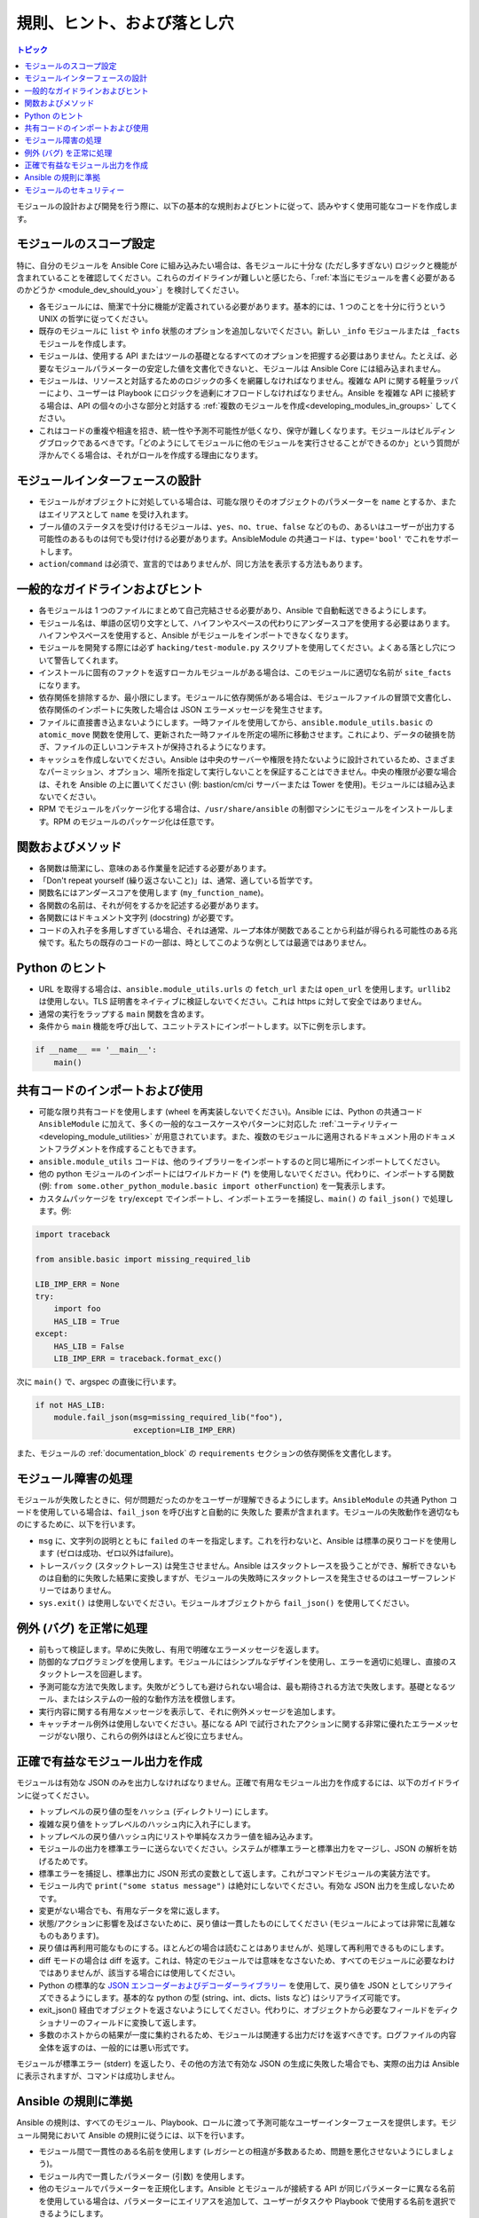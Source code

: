 .. _developing_modules_best_practices:
.. _module_dev_conventions:

*******************************
規則、ヒント、および落とし穴
*******************************

.. contents:: トピック
   :local:

モジュールの設計および開発を行う際に、以下の基本的な規則およびヒントに従って、読みやすく使用可能なコードを作成します。

モジュールのスコープ設定
======================

特に、自分のモジュールを Ansible Core に組み込みたい場合は、各モジュールに十分な (ただし多すぎない) ロジックと機能が含まれていることを確認してください。これらのガイドラインが難しいと感じたら、「:ref:`本当にモジュールを書く必要があるのかどうか <module_dev_should_you>`」を検討してください。

* 各モジュールには、簡潔で十分に機能が定義されている必要があります。基本的には、1 つのことを十分に行うという UNIX の哲学に従ってください。
* 既存のモジュールに ``list`` や ``info`` 状態のオプションを追加しないでください。新しい ``_info`` モジュールまたは ``_facts`` モジュールを作成します。
* モジュールは、使用する API またはツールの基礎となるすべてのオプションを把握する必要はありません。たとえば、必要なモジュールパラメーターの安定した値を文書化できないと、モジュールは Ansible Core には組み込まれません。
* モジュールは、リソースと対話するためのロジックの多くを網羅しなければなりません。複雑な API に関する軽量ラッパーにより、ユーザーは Playbook にロジックを過剰にオフロードしなければなりません。Ansible を複雑な API に接続する場合は、API の個々の小さな部分と対話する :ref:`複数のモジュールを作成<developing_modules_in_groups>` してください。
* これはコードの重複や相違を招き、統一性や予測不可能性が低くなり、保守が難しくなります。モジュールはビルディングブロックであるべきです。「どのようにしてモジュールに他のモジュールを実行させることができるのか」という質問が浮かんでくる場合は、それがロールを作成する理由になります。

モジュールインターフェースの設計
===========================

* モジュールがオブジェクトに対処している場合は、可能な限りそのオブジェクトのパラメーターを ``name`` とするか、またはエイリアスとして ``name`` を受け入れます。
* ブール値のステータスを受け付けるモジュールは、``yes``、``no``、``true``、``false`` などのもの、あるいはユーザーが出力する可能性のあるものは何でも受け付ける必要があります。AnsibleModule の共通コードは、``type='bool'`` でこれをサポートします。
* ``action``/``command`` は必須で、宣言的ではありませんが、同じ方法を表示する方法もあります。

一般的なガイドラインおよびヒント
=========================

* 各モジュールは 1 つのファイルにまとめて自己完結させる必要があり、Ansible で自動転送できるようにします。
* モジュール名は、単語の区切り文字として、ハイフンやスペースの代わりにアンダースコアを使用する必要はあります。ハイフンやスペースを使用すると、Ansible がモジュールをインポートできなくなります。
* モジュールを開発する際には必ず ``hacking/test-module.py`` スクリプトを使用してください。よくある落とし穴について警告してくれます。
* インストールに固有のファクトを返すローカルモジュールがある場合は、このモジュールに適切な名前が ``site_facts`` になります。
* 依存関係を排除するか、最小限にします。モジュールに依存関係がある場合は、モジュールファイルの冒頭で文書化し、依存関係のインポートに失敗した場合は JSON エラーメッセージを発生させます。
* ファイルに直接書き込まないようにします。一時ファイルを使用してから、``ansible.module_utils.basic`` の ``atomic_move`` 関数を使用して、更新された一時ファイルを所定の場所に移動させます。これにより、データの破損を防ぎ、ファイルの正しいコンテキストが保持されるようになります。
* キャッシュを作成しないでください。Ansible は中央のサーバーや権限を持たないように設計されているため、さまざまなパーミッション、オプション、場所を指定して実行しないことを保証することはできません。中央の権限が必要な場合は、それを Ansible の上に置いてください (例: bastion/cm/ci サーバーまたは Tower を使用)。モジュールには組み込まないでください。
* RPM でモジュールをパッケージ化する場合は、``/usr/share/ansible`` の制御マシンにモジュールをインストールします。RPM のモジュールのパッケージ化は任意です。

関数およびメソッド
=====================

* 各関数は簡潔にし、意味のある作業量を記述する必要があります。
* 「Don't repeat yourself (繰り返さないこと)」は、通常、適している哲学です。
* 関数名にはアンダースコアを使用します (``my_function_name``)。
* 各関数の名前は、それが何をするかを記述する必要があります。
* 各関数にはドキュメント文字列 (docstring) が必要です。
* コードの入れ子を多用しすぎている場合、それは通常、ループ本体が関数であることから利益が得られる可能性のある兆候です。私たちの既存のコードの一部は、時としてこのような例としては最適ではありません。

Python のヒント
===========

* URL を取得する場合は、``ansible.module_utils.urls`` の ``fetch_url`` または ``open_url`` を使用します。``urllib2`` は使用しない。TLS 証明書をネイティブに検証しないでください。これは https に対して安全ではありません。
* 通常の実行をラップする ``main`` 関数を含めます。
* 条件から ``main`` 機能を呼び出して、ユニットテストにインポートします。以下に例を示します。

.. code-block:: python

    if __name__ == '__main__':
        main()

.. _shared_code:

共有コードのインポートおよび使用
===============================

* 可能な限り共有コードを使用します (wheel を再実装しないでください)。Ansible には、Python の共通コード ``AnsibleModule`` に加えて、多くの一般的なユースケースやパターンに対応した :ref:`ユーティリティー <developing_module_utilities>` が用意されています。また、複数のモジュールに適用されるドキュメント用のドキュメントフラグメントを作成することもできます。
* ``ansible.module_utils`` コードは、他のライブラリーをインポートするのと同じ場所にインポートしてください。
* 他の python モジュールのインポートにはワイルドカード (*) を使用しないでください。代わりに、インポートする関数 (例: ``from some.other_python_module.basic import otherFunction``) を一覧表示します。
* カスタムパッケージを ``try``/``except`` でインポートし、インポートエラーを捕捉し、``main()`` の ``fail_json()`` で処理します。例:

.. code-block:: python

    import traceback

    from ansible.basic import missing_required_lib

    LIB_IMP_ERR = None
    try:
        import foo
        HAS_LIB = True
    except:
        HAS_LIB = False
        LIB_IMP_ERR = traceback.format_exc()


次に ``main()`` で、argspec の直後に行います。

.. code-block:: python

    if not HAS_LIB:
        module.fail_json(msg=missing_required_lib("foo"),
                         exception=LIB_IMP_ERR)


また、モジュールの :ref:`documentation_block` の ``requirements`` セクションの依存関係を文書化します。

.. _module_failures:

モジュール障害の処理
========================

モジュールが失敗したときに、何が問題だったのかをユーザーが理解できるようにします。``AnsibleModule`` の共通 Python コードを使用している場合は、``fail_json`` を呼び出すと自動的に ``失敗した`` 要素が含まれます。モジュールの失敗動作を適切なものにするために、以下を行います。

* ``msg`` に、文字列の説明とともに ``failed`` のキーを指定します。これを行わないと、Ansible は標準の戻りコードを使用します (ゼロは成功、ゼロ以外はfailure)。
* トレースバック (スタックトレース) は発生させません。Ansible はスタックトレースを扱うことができ、解析できないものは自動的に失敗した結果に変換しますが、モジュールの失敗時にスタックトレースを発生させるのはユーザーフレンドリーではありません。
* ``sys.exit()`` は使用しないでください。モジュールオブジェクトから ``fail_json()`` を使用してください。

例外 (バグ) を正常に処理
=====================================

* 前もって検証します。早めに失敗し、有用で明確なエラーメッセージを返します。
* 防御的なプログラミングを使用します。モジュールにはシンプルなデザインを使用し、エラーを適切に処理し、直接のスタックトレースを回避します。
* 予測可能な方法で失敗します。失敗がどうしても避けられない場合は、最も期待される方法で失敗します。基礎となるツール、またはシステムの一般的な動作方法を模倣します。
* 実行内容に関する有用なメッセージを表示して、それに例外メッセージを追加します。
* キャッチオール例外は使用しないでください。基になる API で試行されたアクションに関する非常に優れたエラーメッセージがない限り、これらの例外はほとんど役に立ちません。

.. _module_output:

正確で有益なモジュール出力を作成
==============================================

モジュールは有効な JSON のみを出力しなければなりません。正確で有用なモジュール出力を作成するには、以下のガイドラインに従ってください。

* トップレベルの戻り値の型をハッシュ (ディレクトリー) にします。
* 複雑な戻り値をトップレベルのハッシュ内に入れ子にします。
* トップレベルの戻り値ハッシュ内にリストや単純なスカラー値を組み込みます。
* モジュールの出力を標準エラーに送らないでください。システムが標準エラーと標準出力をマージし、JSON の解析を妨げるためです。
* 標準エラーを捕捉し、標準出力に JSON 形式の変数として返します。これがコマンドモジュールの実装方法です。
* モジュール内で ``print("some status message")`` は絶対にしないでください。有効な JSON 出力を生成しないためです。
* 変更がない場合でも、有用なデータを常に返します。
* 状態/アクションに影響を及ばさないために、戻り値は一貫したものにしてください (モジュールによっては非常に乱雑なものもあります)。
* 戻り値は再利用可能なものにする。ほとんどの場合は読むことはありませんが、処理して再利用できるものにします。
* diff モードの場合は diff を返す。これは、特定のモジュールでは意味をなさないため、すべてのモジュールに必要なわけではありませんが、該当する場合には使用してください。
* Python の標準的な `JSON エンコーダーおよびデコーダーライブラリー <https://docs.python.org/3/library/json.html>`_ を使用して、戻り値を JSON としてシリアライズできるようにします。基本的な python の型 (string、int、dicts、lists など) はシリアライズ可能です。
* exit_json() 経由でオブジェクトを返さないようにしてください。代わりに、オブジェクトから必要なフィールドをディクショナリーのフィールドに変換して返します。
* 多数のホストからの結果が一度に集約されるため、モジュールは関連する出力だけを返すべきです。ログファイルの内容全体を返すのは、一般的には悪い形式です。

モジュールが標準エラー (stderr) を返したり、その他の方法で有効な JSON の生成に失敗した場合でも、実際の出力は Ansible に表示されますが、コマンドは成功しません。

.. _module_conventions:

Ansible の規則に準拠
=============================

Ansible の規則は、すべてのモジュール、Playbook、ロールに渡って予測可能なユーザーインターフェースを提供します。モジュール開発において Ansible の規則に従うには、以下を行います。

* モジュール間で一貫性のある名前を使用します (レガシーとの相違が多数あるため、問題を悪化させないようにしましょう)。
* モジュール内で一貫したパラメーター (引数) を使用します。
* 他のモジュールでパラメーターを正規化します。Ansible とモジュールが接続する API が同じパラメーターに異なる名前を使用している場合は、パラメーターにエイリアスを追加して、ユーザーがタスクや Playbook で使用する名前を選択できるようにします。
* `結果ディクショナリー<common_return_values>` の ``ansible_facts`` フィールドに ``*_facts`` モジュールからファクトを返すことで、他のモジュールからアクセスできるようにします。
* すべての ``*_info`` モジュールおよび ``*_facts`` モジュールに ``check_mode`` を実装します。ファクト情報に基づいて条件付けを行う Playbook は、``check_mode`` でファクトが返された場合に限り、``check_mode`` で正しく条件付けを行います。通常は ``AnsibleModule`` のインスタンスを作成する際に ``supports_check_mode=True`` を追加します。
* モジュール固有の環境変数を使用します。たとえば、``module_utils.urls.fetch_url()`` での基本的な認証に ``module_utils.api`` のヘルパーを使用していて、デフォルト値を環境変数に依存している場合は、モジュール間の競合を回避するために :code:`API_<MODULENAME>_USERNAME` のようなモジュール固有の環境変数を使用します。
* モジュールのオプションはシンプルで焦点を絞ったものにします。既存のオプションに多くの選択肢や状態を読み込んでいる場合は、代わりに新しいシンプルなオプションを追加することを検討してください。
* 可能な場合はオプションのサイズを小さくします。大きなデータ構造をオプションに渡すと、いくつかの作業が省けるかもしれませんが、モジュールに渡す前に簡単に検証できない複雑な要件が追加されてしまいます。
* 複雑なデータをオプションに渡したいのであれば、それを可能にするエキスパートモジュールと、基礎となる API やサービスに対してより「アトミックな」操作を提供するいくつかの小さなモジュールを作成します。複雑な操作には複雑なデータが必要です。その複雑さをタスクやプレイに反映させるか、vars ファイルに反映させるかをユーザが選択できるようにします。
* ユーザーが既存の状態を無視して最終的な状態に集中できるように、(CRUDではなく) 宣言的な操作を実装します。たとえば、``started/stopped``、``present/`` absent`` を使用します。
* 最終状態が一貫したもの (冪等性) になるようにします。同じシステムに対してモジュールを連続して 2 回実行すると 2 つの異なる状態になってしまう場合は、最終的な状態が一貫しているかどうかを再設計または書き換えてみてください。できない場合には、動作とその理由を記載してください。
* 通常は他のオプションで返されるキーに NA/None が使用されている場合でも、標準の Ansible の戻り値構造内で一貫性のある戻り値を提供します。
* 該当する場合は、モジュールのファミリーに適用される追加のガイドラインに従います。たとえば、AWS モジュールは `Amazon のガイドライン <https://github.com/ansible/ansible/blob/devel/lib/ansible/modules/cloud/amazon/GUIDELINES.md>`_ に従う必要があります。

モジュールのセキュリティー
===============

* シェルからユーザー入力を渡さないようにします。
* 常に戻りコードを確認してください。
* ``subprocess``、``Popen``、``os.system`` ではなく、``module.run_command`` を常に使用しなければなりません。
* 絶対に必要な場合を除き、シェルは使用しないでください。
* シェルを使用しなければならない場合は、``use_unsafe_shell=True`` を ``module.run_command`` に渡す必要があります。
* ``use_unsafe_shell=True`` でモジュール内の変数がユーザー入力から指定される可能性がある場合は、``pipes.quote(x)`` でラップしなければなりません。
* URL を取得する場合は、``ansible.module_utils.urls`` の ``fetch_url`` または ``open_url`` を使用します。``urllib2`` は使用しないてください。これは、TLS 証明書をネイティブに検証せず、https に対して安全ではありません。
